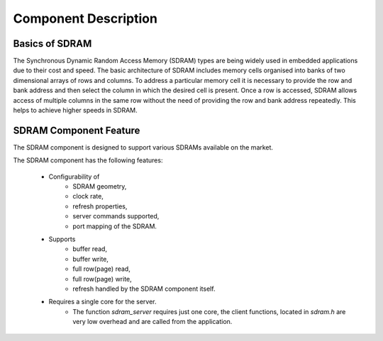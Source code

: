 Component Description
=====================

Basics of SDRAM
---------------

The Synchronous Dynamic Random Access Memory (SDRAM) types are being widely used in embedded applications due to their cost and speed. 
The basic architecture of SDRAM includes memory cells organised into banks of two dimensional arrays of rows and columns. To address a particular memory cell it is necessary to provide the row and bank address and then select the column in which the desired cell is present. Once a row is accessed, SDRAM allows access of multiple columns in the same row without the need of providing the row and bank address repeatedly. This helps to achieve higher speeds in SDRAM.

SDRAM Component Feature
-----------------------

The SDRAM component is designed to support various SDRAMs available on the market.

The SDRAM component has the following features:

  * Configurability of 
     * SDRAM geometry,
     * clock rate,
     * refresh properties,
     * server commands supported,
     * port mapping of the SDRAM.
  * Supports
     * buffer read,
     * buffer write,
     * full row(page) read,
     * full row(page) write,
     * refresh handled by the SDRAM component itself.
  * Requires a single core for the server.
     * The function `sdram_server` requires just one core, the client functions, located in `sdram.h` are very low overhead and are called from the application.

